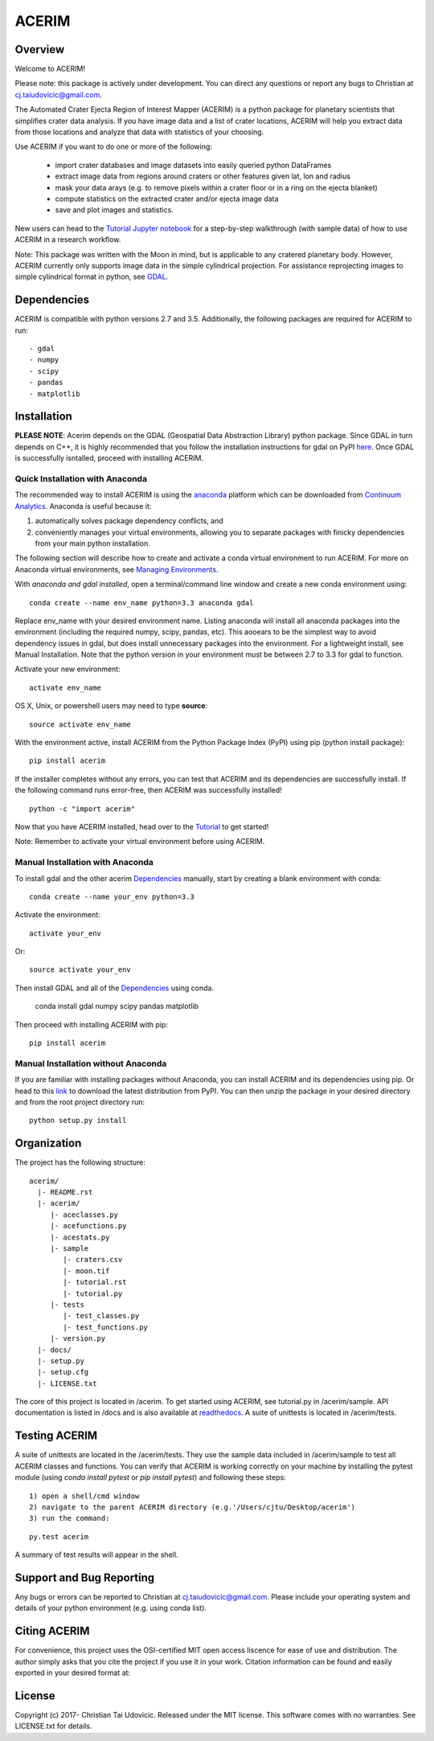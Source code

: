 ACERIM
======

Overview
--------

Welcome to ACERIM!

Please note: this package is actively under development. You can direct any questions or report any bugs to Christian at cj.taiudovicic@gmail.com. 

The Automated Crater Ejecta Region of Interest Mapper (ACERIM) is a python package for planetary scientists that simplifies crater data analysis. If you have image data and a list of crater locations, ACERIM will help you extract data from those locations and analyze that data with statistics of your choosing.

Use ACERIM if you want to do one or more of the following:

  - import crater databases and image datasets into easily queried python DataFrames
  - extract image data from regions around craters or other features given lat, lon and radius
  - mask your data arays (e.g. to remove pixels within a crater floor or in a ring on the ejecta blanket)
  - compute statistics on the extracted crater and/or ejecta image data
  - save and plot images and statistics.

New users can head to the `Tutorial Jupyter notebook <https://nbviewer.jupyter.org/github/cjtu/acerim/blob/master/acerim/sample/Tutorial.ipynb>`_ for a step-by-step walkthrough (with sample data) of how to use ACERIM in a research workflow.

Note: This package was written with the Moon in mind, but is applicable to any cratered planetary body. However, ACERIM currently only supports image data in the simple cylindrical projection. For assistance reprojecting images to simple cylindrical format in python, see `GDAL <http://www.gdal.org/>`_.


Dependencies
------------

ACERIM is compatible with python versions 2.7 and 3.5. Additionally, the following packages are required for ACERIM to run::

  - gdal
  - numpy
  - scipy
  - pandas
  - matplotlib


Installation
------------

**PLEASE NOTE**: Acerim depends on the GDAL (Geospatial Data Abstraction Library) python package. Since GDAL in turn depends on C++, it is highly recommended that you follow the installation instructions for gdal on PyPI `here <https://pypi.python.org/pypi/GDAL>`_. Once GDAL is successfully isntalled, proceed with installing ACERIM.


Quick Installation with Anaconda
^^^^^^^^^^^^^^^^^^^^^^^^^^^^^^^^

The recommended way to install ACERIM is using the `anaconda <https://www.continuum.io/Anaconda-Overview>`_ platform which can be downloaded from `Continuum Analytics <https://www.continuum.io/downloads>`_.  Anaconda is useful because it:

1) automatically solves package dependency conflicts, and 
2) conveniently manages your virtual environments, allowing you to separate packages with finicky dependencies from your main python installation. 

The following section will describe how to create and activate a conda virtual environment to run ACERIM. For more on Anaconda virtual environments, see `Managing Environments <https://conda.io/docs/using/envs>`_. 

With *anaconda and gdal installed*, open a terminal/command line window and create a new conda environment using:: 

  conda create --name env_name python=3.3 anaconda gdal

Replace env_name with your desired environment name. Listing anaconda will install all anaconda packages into the environment (including the required numpy, scipy, pandas, etc). This aooears to be the simplest way to avoid dependency issues in gdal, but does install unnecessary packages into the environment. For a lightweight install, see Manual Installation. Note that the python version in your environment must be between 2.7 to 3.3 for gdal to function. 

Activate your new environment::

  activate env_name

OS X, Unix, or powershell users may need to type **source**::

  source activate env_name

With the environment active, install ACERIM from the Python Package Index (PyPI) using pip (python install package)::

  pip install acerim

If the installer completes without any errors, you can test that ACERIM and its dependencies are successfully install. If the following command runs error-free, then ACERIM was successfully installed!

::

  python -c "import acerim"

Now that you have ACERIM installed, head over to the `Tutorial <https://nbviewer.jupyter.org/github/cjtu/acerim/blob/master/acerim/sample/Tutorial.ipynb>`_ to get started!

Note: Remember to activate your virtual environment before using ACERIM.


Manual Installation with Anaconda
^^^^^^^^^^^^^^^^^^^^^^^^^^^^^^^^^
To install gdal and the other acerim Dependencies_ manually, start by creating a blank environment with conda::

  conda create --name your_env python=3.3

Activate the environment::

  activate your_env

Or::
  
  source activate your_env

Then install GDAL and all of the Dependencies_ using conda.

  conda install gdal numpy scipy pandas matplotlib

Then proceed with installing ACERIM with pip::

  pip install acerim


Manual Installation without Anaconda
^^^^^^^^^^^^^^^^^^^^^^^^^^^^^^^^^^^^

If you are familiar with installing packages without Anaconda, you can install ACERIM and its dependencies using pip. Or head to this `link <https://pypi.python.org/simple/acerim>`_ to download the latest distribution from PyPI. You can then unzip the package in your desired directory and from the root project directory run:

::

  python setup.py install



Organization
------------

The project has the following structure::

    acerim/
      |- README.rst
      |- acerim/
         |- aceclasses.py
         |- acefunctions.py
         |- acestats.py
         |- sample
            |- craters.csv
            |- moon.tif
            |- tutorial.rst
            |- tutorial.py
         |- tests
            |- test_classes.py
            |- test_functions.py
         |- version.py
      |- docs/
      |- setup.py
      |- setup.cfg
      |- LICENSE.txt

The core of this project is located in /acerim. To get started using ACERIM, see tutorial.py in /acerim/sample. API documentation is listed in /docs and is also available at `readthedocs <https://readthedocs.org/projects/acerim/>`_. A suite of unittests is located in /acerim/tests.


Testing ACERIM
--------------

A suite of unittests are located in the /acerim/tests. They use the sample data included in /acerim/sample to test all ACERIM classes and functions. You can verify that ACERIM is working correctly on your machine by installing the pytest module (using *conda install pytest* or *pip install pytest*) and following these steps::

  1) open a shell/cmd window
  2) navigate to the parent ACERIM directory (e.g.'/Users/cjtu/Desktop/acerim')
  3) run the command:

::

    py.test acerim

A summary of test results will appear in the shell. 


Support and Bug Reporting
-------------------------

Any bugs or errors can be reported to Christian at cj.taiudovicic@gmail.com. Please include your operating system and details of your python environment (e.g. using conda list).


Citing ACERIM
-------------

For convenience, this project uses the OSI-certified MIT open access liscence for ease of use and distribution. The author simply asks that you cite the project if you use it in your work. Citation information can be found and easily exported in your desired format at: 

.. image:: https://zenodo.org/badge/88457986.svg
   :target: https://zenodo.org/badge/latestdoi/88457986


License
-------

Copyright (c) 2017- Christian Tai Udovicic. Released under the MIT license. This software comes with no warranties. See LICENSE.txt for details.
